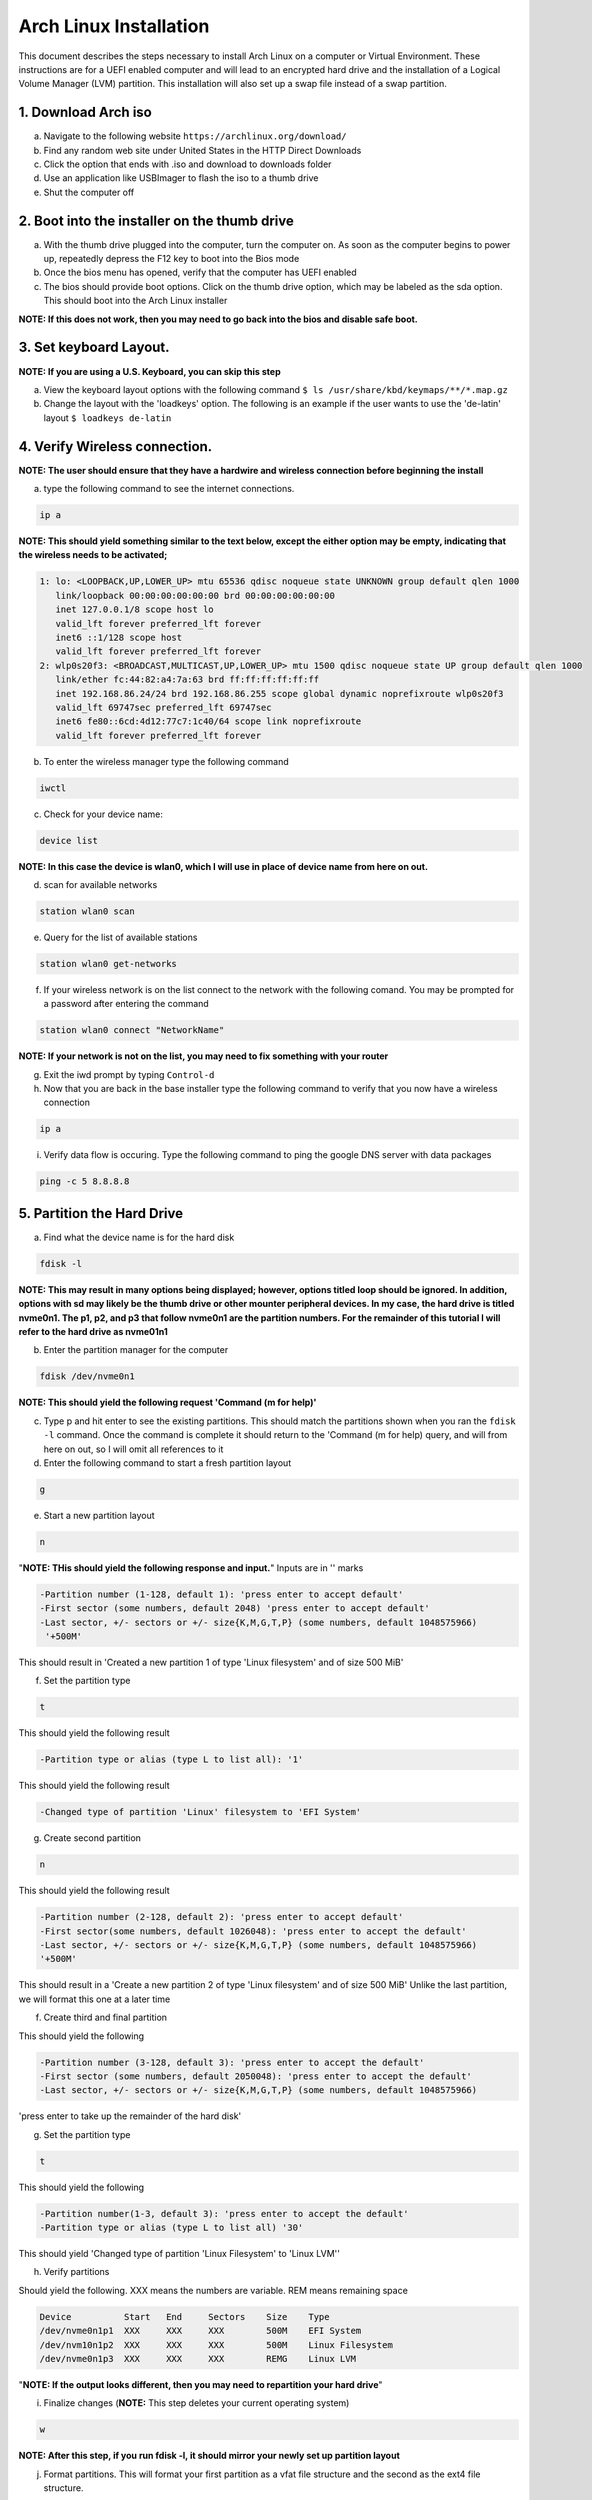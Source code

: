 ***********************
Arch Linux Installation
***********************
This document describes the steps necessary to install Arch Linux on a computer or
Virtual Environment.  These instructions are for a UEFI enabled computer and will
lead to an encrypted hard drive and the installation of a Logical Volume Manager (LVM)
partition.  This installation will also set up a swap file instead of a swap partition.

1. Download Arch iso
#################
a. Navigate to the following website ``https://archlinux.org/download/`` 
b. Find any random web site under United States in the HTTP Direct Downloads
c. Click the option that ends with .iso and download to downloads folder
d. Use an application like USBImager to flash the iso to a thumb drive
e. Shut the computer off

2. Boot into the installer on the thumb drive
#############################################
a. With the thumb drive plugged into the computer, turn the computer on.
   As soon as the computer begins to power up, repeatedly depress the F12
   key to boot into the Bios mode
b. Once the bios menu has opened, verify that the computer has UEFI enabled
c. The bios should provide boot options. Click on the thumb drive option,
   which may be labeled as the sda option.  This should boot into the Arch Linux
   installer
**NOTE: If this does not work, then you may need to go back into the bios and disable safe boot.**

3. Set keyboard Layout.
#######################
**NOTE: If you are using a U.S. Keyboard, you can skip this step**

a. View the keyboard layout options with the following command
   ``$ ls /usr/share/kbd/keymaps/**/*.map.gz``
b. Change the layout with the 'loadkeys' option.  The following is an example if the
   user wants to use the 'de-latin' layout
   ``$ loadkeys de-latin``

4. Verify Wireless connection.
##############################
**NOTE: The user should ensure that they have a hardwire and wireless connection before beginning the install**

a. type the following command to see the internet connections.

.. code-block:: bash

   ip a

**NOTE: This should yield something similar to the text below, except the either option may be empty, indicating that the wireless needs to be activated;**

.. code-block:: bash

   1: lo: <LOOPBACK,UP,LOWER_UP> mtu 65536 qdisc noqueue state UNKNOWN group default qlen 1000
      link/loopback 00:00:00:00:00:00 brd 00:00:00:00:00:00 
      inet 127.0.0.1/8 scope host lo 
      valid_lft forever preferred_lft forever 
      inet6 ::1/128 scope host
      valid_lft forever preferred_lft forever
   2: wlp0s20f3: <BROADCAST,MULTICAST,UP,LOWER_UP> mtu 1500 qdisc noqueue state UP group default qlen 1000
      link/ether fc:44:82:a4:7a:63 brd ff:ff:ff:ff:ff:ff
      inet 192.168.86.24/24 brd 192.168.86.255 scope global dynamic noprefixroute wlp0s20f3
      valid_lft 69747sec preferred_lft 69747sec
      inet6 fe80::6cd:4d12:77c7:1c40/64 scope link noprefixroute 
      valid_lft forever preferred_lft forever

b. To enter the wireless manager type the following command

.. code-block:: bash

   iwctl

c. Check for your device name:

.. code-block:: bash

   device list

**NOTE: In this case the device is wlan0, which I will use in place of device name from here on out.**

d. scan for available networks

.. code-block:: bash

   station wlan0 scan

e. Query for the list of available stations

.. code-block:: bash

   station wlan0 get-networks

f. If your wireless network is on the list connect to the network with the following comand.
   You may be prompted for a password after entering the command

.. code-block:: bash

   station wlan0 connect "NetworkName"

**NOTE: If your network is not on the list, you may need to fix something with your router**

g. Exit the iwd prompt by typing ``Control-d``

h. Now that you are back in the base installer type the following command to verify
   that you now have a wireless connection

.. code-block:: bash

   ip a

i. Verify data flow is occuring.  Type the following command to ping the google DNS server with data packages

.. code-block:: bash

   ping -c 5 8.8.8.8

5. Partition the Hard Drive
###########################
a. Find what the device name is for the hard disk

.. code-block:: bash

   fdisk -l

**NOTE: This may result in many options being displayed; however, options titled loop should be ignored.  In addition, options with sd may likely be the thumb drive or other mounter peripheral devices.  In my case, the hard drive is titled nvme0n1.  The p1, p2, and p3 that follow nvme0n1 are the partition numbers.  For the remainder of this tutorial I will refer to the hard drive as nvme01n1**

b. Enter the partition manager for the computer

.. code-block:: bash

   fdisk /dev/nvme0n1

**NOTE: This should yield the following request 'Command (m for help)'**

c. Type p and hit enter to see the existing partitions.  This should match the partitions
   shown when you ran the ``fdisk -l`` command.  Once the command is complete it should
   return to the 'Command (m for help) query, and will from here on out, so I will omit
   all references to it

d. Enter the following command to start a fresh partition layout

.. code-block:: bash

   g

e. Start a new partition layout

.. code-block:: bash

   n

"**NOTE: THis should yield the following response and input.**"  Inputs are in '' marks

.. code-block:: bash

   -Partition number (1-128, default 1): 'press enter to accept default'
   -First sector (some numbers, default 2048) 'press enter to accept default'
   -Last sector, +/- sectors or +/- size{K,M,G,T,P} (some numbers, default 1048575966)
    '+500M'
      
This should result in 'Created a new partition 1 of type 'Linux filesystem' and of size 500 MiB'

f. Set the partition type

.. code-block:: bash

   t

This should yield the following result

.. code-block:: bash

   -Partition type or alias (type L to list all): '1'

This should yield the following result

.. code-block:: bash

   -Changed type of partition 'Linux' filesystem to 'EFI System'

g. Create second partition

.. code-block:: bash

   n

This should yield the following result

.. code-block:: bash

   -Partition number (2-128, default 2): 'press enter to accept default'
   -First sector(some numbers, default 1026048): 'press enter to accept the default'
   -Last sector, +/- sectors or +/- size{K,M,G,T,P} (some numbers, default 1048575966)
   '+500M'

This should result in a 'Create a new partition 2 of type 'Linux filesystem' and of size 500 MiB'
Unlike the last partition, we will format this one at a later time

f. Create third and final partition

.. code-block:: bash
   n

This should yield the following

.. code-block:: bash

   -Partition number (3-128, default 3): 'press enter to accept the default'
   -First sector (some numbers, default 2050048): 'press enter to accept the default'
   -Last sector, +/- sectors or +/- size{K,M,G,T,P} (some numbers, default 1048575966)
    
'press enter to take up the remainder of the hard disk' 

g. Set the partition type

.. code-block:: bash

   t

This should yield the following

.. code-block:: bash

   -Partition number(1-3, default 3): 'press enter to accept the default'
   -Partition type or alias (type L to list all) '30'

This should yield 'Changed type of partition 'Linux Filesystem' to 'Linux LVM''

h. Verify partitions

.. code-block:: bash
   p

Should yield the following.  XXX means the numbers are variable.  REM means remaining space

.. code-block:: bash

   Device          Start   End     Sectors    Size    Type 
   /dev/nvme0n1p1  XXX     XXX     XXX        500M    EFI System
   /dev/nvm10n1p2  XXX     XXX     XXX        500M    Linux Filesystem
   /dev/nvme0n1p3  XXX     XXX     XXX        REMG    Linux LVM

"**NOTE: If the output looks different, then you may need to repartition your hard drive**"

i. Finalize changes (**NOTE:** This step deletes your current operating system)

.. code-block:: bash

   w

**NOTE: After this step, if you run fdisk -l, it should mirror your newly set up partition layout**

j. Format partitions.  This will format your first partition as a vfat file structure
   and the second as the ext4 file structure.

.. code-block:: bash

   mkfs.fat -F32 /dev/nvme0n1p1
   mkfs.ext4 /dev/nvme0n1p2

k. Set up encryption on the third partition. Click yes, when asked Are you Sure and be
   prepared to enter a password of your choosing

.. code-block:: bash

   cryptsetup luksFormat /dev/nvme0n1p3

l. Unlock the encrypted drive

.. code-block:: bash

   cryptsetup open --type luks /dev/nvme0n1p3 lvm

m. Set up lvm

.. code-blcok:: bash

   pvcreate --dataalignment 1m /dev/mapper/lvm
   vgcreate volgroup0 /dev/mapper/lvm
   lvcreate -L 100GB volgroup0 -n lv_root
   lvcreate -l 100%FREE volgroup0 -n lv_home
   modprobe dm_mod
   vgscan
   vgchange -ay

**NOTE: This should find and activate 2 logical volumes**

.. code-block:: bash

   mkfs.ext4 /dev/volgroup0/lv_root
   mount /dev/volgroup0/lv_root /mnt
   mkdir /mnt/boot
   mount /dev/nvme0n1p2 /mnt/boot
   mkfs.ext4 /dev/volgroup0/lv_home
   mkdir /mnt/home
   mount /dev/volgroup0/lv_home /mnt/home
   mkdir /mnt/etc
   genfstab -U -p /mnt >> /mnt/etc/fstab

**NOTE: This next command is to verify the output of the fstab.  if it does not look like this example, you have made a mistake.**

.. code-block:: bash

   cat /mnt/etc/fstab

Which should yield

.. code-block:: bash

   /dev/mapper/volgroup0-lv_root
   UUID=random number     /        ext4 rw,relatime 0 1
   /dev/nvme0n1p2
   UUID=random number     /boot    ext4 rw,relatime 0 2
   /dev/mapper/volgroup0-lv_home
   UUID=random number     /home    ext4 rw,relatime 0 2

6. Install Linux
################
a. Install base packages

.. code-block:: bash

   pacstrap -i /mnt base``

b. Enter root

.. code-block:: bash

   arch-chroot /mnt

c. Install linux and Linux long term supported kernes with firmware.

**NOTE: If you are installing on a virtual machine, omit linux-firmware from the following command**

.. code-block:: bash

   pacman -S linux linux-headers linux-lts linux-lts-headers linux-firmware

d. Install neovim.  If neovim is not available, replace ``neovim`` with ``gvim``

.. code-block:: bash

   pacman -S neovim

e.  Install more base packages for wireless internet

.. code-block:: bash

   pacman -S base-devel openssh

f. enable ssh to ensure it starts when your computer does

.. code-block:: bash

   systemctl enable sshd

g. Install networking packages

.. code-block:: bash

   pacman -S networkmanager wpa_supplicant wireless_tools netctl dialog

h. Enable the network manager

.. code-block:: bash

   systemctl enable NetworkManager

i. Install lvm support

.. code-block:: bash

   pacman -S lvm2

j. Change a line in the /etc/mkinitcpio.conf file

.. code-block:: bash

   vim /etc/mkinitcpio.conf

**NOTE: Fin the following lines and change from was to to is**

was

   ``HOOKS=(base udev autodetect modconf block filesystem keyboard fsck)``

   is

   ``HOOKS=(base udev autodetect modconf block encrypt lvm2 filesystem keyboard fsck)``

k. Type command to force mkinitcpio changes take effect

.. code-block:: bash

   mkinitcpio -p linux
   mkinitcpio -p linux-lts

**NOTE: You should see lvm and encrypt in the bottom of the output for both commands**

l. Edit /etc/locale.gen file

   ``$ vim /etc/locale.gen``

   was

   ``#en_US.UTF-8 UTF-8``

   is

   ``en_US.UTF-8 UTF-8``

m. activate changes to locale.gen

   ``$ locale-gen``

n. Set the root password

   ``$ passwd``

o. Add yourself as a user.  My username is jonwebb

.. code-block:: bash

   useradd -m -g users -G wheel jonwebb
   passwd jonwebb

p. Ensure sudo is installed

.. code-block:: bash

   which sudo

**NOTE: if the command provides no output then install sudo with pacman**

q. Associate the user with wheel and all priveldges

.. code-block:: bash

   EDITOR=vim visudo

was

   ``#%wheel ALL=(ALL) ALL``

is

   ``%wheel ALL=(ALL) ALL``

**NOTE: If you are adding a user other than yourself, you may want to soecify specific commands in this section that are allowed to the user**

7. Install Grub
###############
a. Install GRUB and related packages

.. code-block:: bash

   pacman -S grub efibootmgr dosfstools os-prober mtools

b. Create the following directory

.. code-block:: bash

   mkdir /boot/EFI
   mount /dev/nvme0n1p1 /boot/EFI

c. Install GRUB to the master boot record

.. code-block:: bash

   grub-install --target=x86_64-efi --bootloader-id=grub_uefi --recheck

d. Create the locale directory if it does not exist

.. code-block:: bash

   $ ls -l /boot/grub

if it does not exist

.. code-block:: bash

   mkdir /boot/grub/locale

e. Copy a specific file to the correct directory

.. code-block:: bash

   cp /usr/share/locale/en\@quot/LC_MESSAGES/grub.mo /boot/grub/locale/en.mo

f. Edit /etc/default/grub file. If using gvim replace ``nvim`` with ``vim`` in the commands.

.. code-block:: bash

   nvim /etc/default/grub

was

.. code-block:: bash

   GRUB_CMDLINE_LINUX_DEFAULT="loglevel=3 quiet"
   GRUB_ENABLE_CRYPTODISK=y

is

.. code-block:: bash

   GRUB_CMDLINE_LINUX_DEFAULT="cryptdevice=/dev/nvme0n1p3:volgroup0:allow-discards loglevel=3 quiet"
   GRUB_ENABLE_CRYPTODIS=y 

g. Generate the grub configuration file

.. code-block:: bash

   grub-mkconfig -o /boot/grub/grub.cfg

h. At this point you should be able to properly boot your installation without the iso flash drive attach

.. code-block:: bash

   exit
   umount -a
   reboot

8. Make some post installation tweaks
#####################################

a. Assume the root user

.. code-block:: bash

   su
   cd /root

a. Create and activate a swap file

.. code-block:: bash

   dd if=/dev/zero of=/swapfile bs=1M count=2048 status=progress
   chmod 600 /swapfile
   mkswap /swapfile
   cp /etc/fstab /etc/fstab.bak
   echo '/swapfile none swap sw 0 0' | tee -a /etc/fstab
   cat /etc/fstab

Verify that the pervious command is now in the fstab file

.. code-block:: bash

   mount -a

**NOTE: If the prior command causes errors, something must be fixed**

.. code-block:: bash

   swapon -a
   free -m

b. Check the available timezones, mine is Amerca/Denver

.. code-block:: bash

   timedatectl list-timezones
   timedatectl set-timezone America/Denver
   systemctl enable systemd-timesyncd

c. Set the host name to webbmachine

.. code-block:: bash

   hostnamectl set-hostname webbmachine

Verify the host name was set up

.. code-block:: bash

   cat /etc/hostname

Setup the hostname file with vim

.. code-block:: bash
   nvim /etc/hosts

Static table lookup for hostnames

.. code-block:: bash

   127.0.0.1  localhost
   ::1        localhost
   127.0.1.1  webbmachine.localadmin webbmachine

d. Install the microcode for our cpu

for intel

.. code-block:: bash

   pacman -S intel-ucode

for AMD

.. code-block:: bash

   pacman -S amd-ucode

e. Install xorg

.. code-block:: bash

   pacman -S xorg-server

f. Install video driver

For intel or AMD

.. code-block:: bash

   pacman -S mesa

For nvidia

.. code-block:: bash

   pacman -S nvidia nvidia-lts

Virtual Machine

.. code-block:: bash

   pacman -S virtualbox-guest-utils xf86-video-vmware
   systemctl enable vboxservice

9. Install Desktop Environment
##############################
**GNOME**

.. code-block:: bash

   sudo pacman -S gnome gnome-tweaks gnome-extra`

**NOTE: if the install does not recognize a keychain type**

.. code-block:: bash

   sudo pacman-key --refresh-keys
   systemctl enable gdm
   reboot

**KDE-PLASMA**

.. code-block:: bash

   sudo pacman -S plasma kde-applications
   systemctl enable sddm
   reboot

10. System Backup
#################
a. Move ``backup`` file from ``Troubleshooting`` directory to ``/usr/local/bin`` directory
b. Ensure that ``/usr/local/bin`` is in path with the command ``echo $PATH``.  If not, add it to ``.zsh_profile`` or ``.bash_profile``
c. Execute system backup with the command ``sudo backup``
